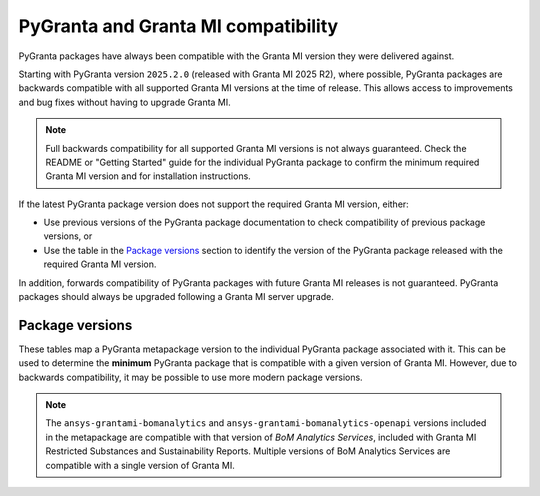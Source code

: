 PyGranta and Granta MI compatibility
====================================

PyGranta packages have always been compatible with the Granta MI version they were delivered against.

Starting with PyGranta version ``2025.2.0`` (released with Granta MI 2025 R2), where possible, PyGranta packages are
backwards compatible with all supported Granta MI versions at the time of release. This allows access to improvements
and bug fixes without having to upgrade Granta MI.

.. note::
   Full backwards compatibility for all supported Granta MI versions is not always guaranteed. Check the README or
   "Getting Started" guide for the individual PyGranta package to confirm the minimum required Granta MI version and for
   installation instructions.

If the latest PyGranta package version does not support the required Granta MI version, either:

* Use previous versions of the PyGranta package documentation to check compatibility of previous package versions, or
* Use the table in the `Package versions`_ section to identify the version of the PyGranta package released with the
  required Granta MI version.

In addition, forwards compatibility of PyGranta packages with future Granta MI releases is not guaranteed. PyGranta
packages should always be upgraded following a Granta MI server upgrade.


Package versions
----------------

These tables map a PyGranta metapackage version to the individual PyGranta package associated with it. This can be used
to determine the **minimum** PyGranta package that is compatible with a given version of Granta MI. However, due to
backwards compatibility, it may be possible to use more modern package versions.

.. note::
   The ``ansys-grantami-bomanalytics`` and ``ansys-grantami-bomanalytics-openapi`` versions included in the metapackage
   are compatible with that version of *BoM Analytics Services*, included with Granta MI Restricted Substances and
   Sustainability Reports. Multiple versions of BoM Analytics Services are compatible with a single version of Granta
   MI.

.. jinja:: package_versions_ctx

    {% for release, packages in releases.items() %}
    {{"*" * release|length}}
    {{release}}
    {{"*" * release|length}}

    .. list-table::
       :header-rows: 1

       * - Library
         - Version
         - Links
    {% for package in packages %}
       * - {{package.name}}
         - {{package.version}}
         - `PyPI <{{package.pypi}}>`__{% if package.docs %}, `Documentation <{{package.docs}}>`__{% endif %}
    {% endfor %}
    {% endfor %}
